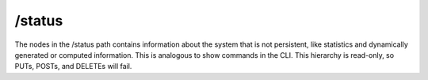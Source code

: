 /status
==================
The nodes in the /status path contains information about the system that is not persistent, like statistics and dynamically generated or computed information. This is analogous to show commands in the CLI. This hierarchy is read-only, so PUTs, POSTs, and DELETEs will fail.
